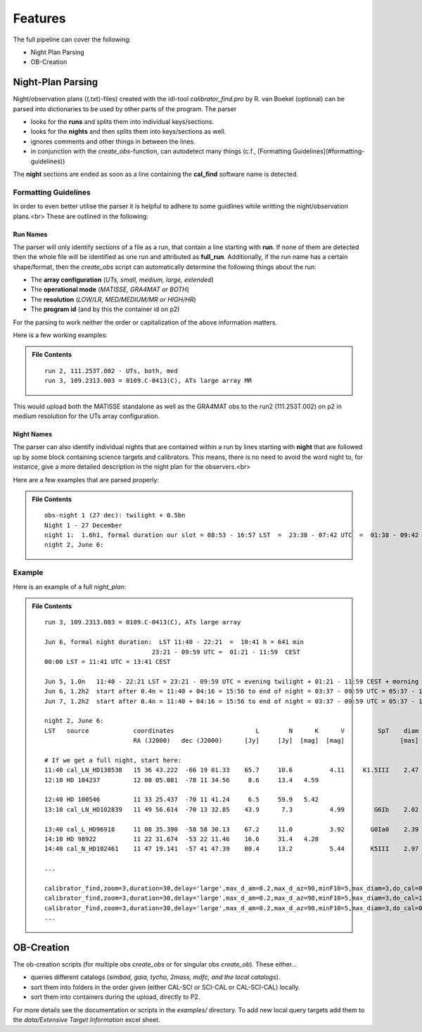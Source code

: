 ========
Features
========
The full pipeline can cover the following:

* Night Plan Parsing
* OB-Creation

------------------
Night-Plan Parsing
------------------

Night/observation plans ((.txt)-files) created with the idl-tool `calibrator_find.pro` by R. van Boekel (optional)
can be parsed into dictionaries to be used by other parts of the program.
The parser

* looks for the **runs** and splits them into individual keys/sections.
* looks for the **nights** and then splits them into keys/sections as well.
* ignores comments and other things in between the lines.
* in conjunction with the `create_obs`-function, can autodetect many things (c.f., [Formatting Guidelines](#formatting-guidelines))

The **night** sections are ended as soon as a line containing the **cal_find**
software name is detected.

Formatting Guidelines
=====================

In order to even better utilise the parser it is helpful to adhere to some
guidlines while writting the night/observation plans.<br>
These are outlined in the following:

Run Names
---------

The parser will only identify sections of a file as a run, that contain a line
starting with **run**.
If none of them are detected then the whole file will be identified as one run and
attributed as **full_run**.
Additionally, if the run name has a certain shape/format, then the `create_obs` script
can automatically determine the following things about the run:

* The **array configuration** (*UTs, small, medium, large, extended*)
* The **operational mode** (*MATISSE, GRA4MAT or BOTH*)
* The **resolution** (*LOW/LR, MED/MEDIUM/MR or HIGH/HR*)
* The **program id** (and by this the container id on p2)

For the parsing to work neither the order or capitalization of the above information
matters.

Here is a few working examples:

.. admonition:: File Contents

   .. parsed-literal::

      run 2, 111.253T.002 - UTs, both, med
      run 3, 109.2313.003 = 0109.C-0413(C), ATs large array MR
   
This would upload both the MATISSE standalone as well as the
GRA4MAT obs to the run2 (111.253T.002) on p2 in medium resolution for the UTs array configuration.

Night Names
-----------

The parser can also identify individual nights that are contained within a run by
lines starting with **night** that are followed up by some block containing
science targets and calibrators. This means, there is no need to avoid the word night
to, for instance, give a more detailed description in the night plan for the observers.<br>

Here are a few examples that are parsed properly:

.. admonition:: File Contents

   .. parsed-literal::

      obs-night 1 (27 dec): twilight + 0.5bn
      Night 1 - 27 December
      night 1:  1.6h1, formal duration our slot = 08:53 - 16:57 LST  =  23:38 - 07:42 UTC  =  01:38 - 09:42 CEST
      night 2, June 6:

Example
=======

Here is an example of a full `night_plan`:

.. admonition:: File Contents

   .. parsed-literal::

      run 3, 109.2313.003 = 0109.C-0413(C), ATs large array

      Jun 6, formal night duration:  LST 11:40 - 22:21  =  10:41 h = 641 min
                                   23:21 - 09:59 UTC =  01:21 - 11:59  CEST
      00:00 LST = 11:41 UTC = 13:41 CEST

      Jun 5, 1.0n   11:40 - 22:21 LST = 23:21 - 09:59 UTC = evening twilight + 01:21 - 11:59 CEST + morning twilight
      Jun 6, 1.2h2  start after 0.4n = 11:40 + 04:16 = 15:56 to end of night = 03:37 - 09:59 UTC = 05:37 - 11:59 + morning twilight
      Jun 7, 1.2h2  start after 0.4n = 11:40 + 04:16 = 15:56 to end of night = 03:37 - 09:59 UTC = 05:37 - 11:59 + morning twilight

      night 2, June 6:
      LST   source            coordinates                      L        N      K      V         SpT    diam   airm.   time  comment
                              RA (J2000)   dec (J2000)      [Jy]     [Jy]  [mag]  [mag]               [mas]          [min]

      # If we get a full night, start here:
      11:40 cal_LN_HD138538   15 36 43.222  -66 19 01.33    65.7     10.6          4.11     K1.5III    2.47    1.70     30
      12:10 HD 104237         12 00 05.081  -78 11 34.56     8.6     13.4   4.59                               1.69     30  MR

      12:40 HD 100546         11 33 25.437  -70 11 41.24     6.5     59.9   5.42                               1.47     30  MR
      13:10 cal_LN_HD102839   11 49 56.614  -70 13 32.85    43.9      7.3          4.99        G6Ib    2.02    1.49     30  Check for variability of star

      13:40 cal_L_HD96918     11 08 35.390  -58 58 30.13    67.2     11.0          3.92       G0Ia0    2.39    1.41     30
      14:10 HD 98922          11 22 31.674  -53 22 11.46    16.6     31.4   4.28                               1.40     30  MR
      14:40 cal_N_HD102461    11 47 19.141  -57 41 47.39    80.4     13.2          5.44       K5III    2.97    1.46     30

      ...

      calibrator_find,zoom=3,duration=30,delay='large',max_d_am=0.2,max_d_az=90,minF10=5,max_diam=3,do_cal=0,LN=1,'HD 100546',LST='12:40',cal='HD102839',/print
      calibrator_find,zoom=3,duration=30,delay='large',max_d_am=0.2,max_d_az=90,minF10=5,max_diam=3,do_cal=1,LN=0,'HD 98922',LST='13:40',cal='HD96918',/print
      calibrator_find,zoom=3,duration=30,delay='large',max_d_am=0.2,max_d_az=90,minF10=5,max_diam=3,do_cal=0,LN=0,'HD 98922',LST='14:10',cal='HD102461',/print
      ...

-----------
OB-Creation
-----------

The ob-creation scripts (for multiple obs `create_obs` or for singular obs `create_ob`).
These either...

* queries different catalogs (*simbad, gaia, tycho, 2mass, mdfc, and the local catalogs*).
* sort them into folders in the order given (either CAL-SCI or SCI-CAL or CAL-SCI-CAL) locally.
* sort them into containers during the upload, directly to P2.

For more details see the documentation or scripts in the `examples/` directory.
To add new local query targets add them to the `data/Extensive Target Information` excel sheet.
